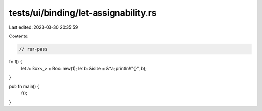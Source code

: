 tests/ui/binding/let-assignability.rs
=====================================

Last edited: 2023-03-30 20:35:59

Contents:

.. code-block:: rs

    // run-pass

fn f() {
    let a: Box<_> = Box::new(1);
    let b: &isize = &*a;
    println!("{}", b);
}

pub fn main() {
    f();
}



